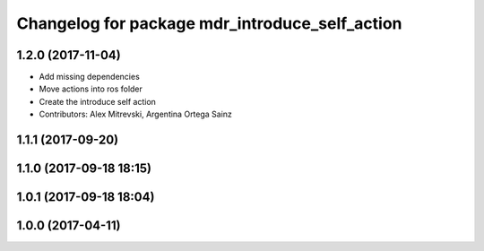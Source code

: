 ^^^^^^^^^^^^^^^^^^^^^^^^^^^^^^^^^^^^^^^^^^^^^^^
Changelog for package mdr_introduce_self_action
^^^^^^^^^^^^^^^^^^^^^^^^^^^^^^^^^^^^^^^^^^^^^^^

1.2.0 (2017-11-04)
------------------
* Add missing dependencies
* Move actions into ros folder
* Create the introduce self action
* Contributors: Alex Mitrevski, Argentina Ortega Sainz

1.1.1 (2017-09-20)
------------------

1.1.0 (2017-09-18 18:15)
------------------------

1.0.1 (2017-09-18 18:04)
------------------------

1.0.0 (2017-04-11)
------------------

